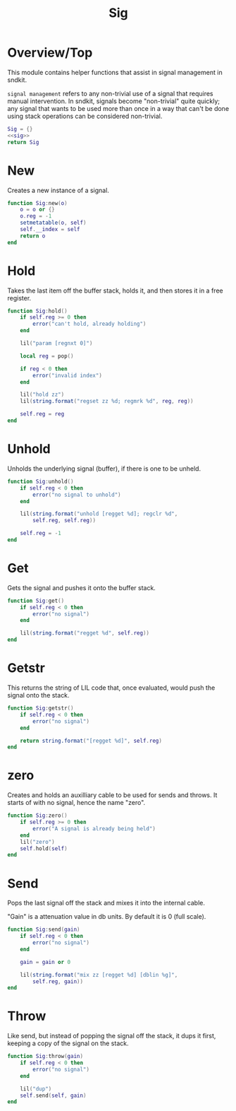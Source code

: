 #+TITLE: Sig
* Overview/Top
This module contains helper functions that assist in signal management
in sndkit.

=signal management= refers to any non-trivial use of a signal that
requires manual intervention. In sndkit, signals become "non-trivial"
quite quickly; any signal that wants to be used more than once in a way
that can't be done using stack operations can be considered non-trivial.
 
#+NAME: sig.lua
#+BEGIN_SRC lua :tangle sig/sig.lua
Sig = {}
<<sig>>
return Sig
#+END_SRC
* New
Creates a new instance of a signal.

#+NAME: sig
#+BEGIN_SRC lua
function Sig:new(o)
    o = o or {}
    o.reg = -1
    setmetatable(o, self)
    self.__index = self
    return o
end
#+END_SRC
* Hold
Takes the last item off the buffer stack, holds it,
and then stores it in a free register.

#+NAME: sig
#+BEGIN_SRC lua
function Sig:hold()
    if self.reg >= 0 then
        error("can't hold, already holding")
    end

    lil("param [regnxt 0]")

    local reg = pop()

    if reg < 0 then
        error("invalid index")
    end

    lil("hold zz")
    lil(string.format("regset zz %d; regmrk %d", reg, reg))

    self.reg = reg
end
#+END_SRC
* Unhold
Unholds the underlying signal (buffer), if there is one
to be unheld.

#+NAME: sig
#+BEGIN_SRC lua
function Sig:unhold()
    if self.reg < 0 then
        error("no signal to unhold")
    end

    lil(string.format("unhold [regget %d]; regclr %d",
        self.reg, self.reg))

    self.reg = -1
end
#+END_SRC
* Get
Gets the signal and pushes it onto the buffer stack.

#+NAME: sig
#+BEGIN_SRC lua
function Sig:get()
    if self.reg < 0 then
        error("no signal")
    end

    lil(string.format("regget %d", self.reg))
end
#+END_SRC
* Getstr
This returns the string of LIL code that, once evaluated,
would push the signal onto the stack.

#+NAME: sig
#+BEGIN_SRC lua
function Sig:getstr()
    if self.reg < 0 then
        error("no signal")
    end

    return string.format("[regget %d]", self.reg)
end
#+END_SRC
* zero
Creates and holds an auxilliary cable to be used for
sends and throws. It starts of with no signal, hence
the name "zero".

#+NAME: sig
#+BEGIN_SRC lua
function Sig:zero()
    if self.reg >= 0 then
        error("A signal is already being held")
    end
    lil("zero")
    self.hold(self)
end
#+END_SRC
* Send
Pops the last signal off the stack and mixes it into
the internal cable.

"Gain" is a attenuation value in db units. By default
it is 0 (full scale).

#+NAME: sig
#+BEGIN_SRC lua
function Sig:send(gain)
    if self.reg < 0 then
        error("no signal")
    end

    gain = gain or 0

    lil(string.format("mix zz [regget %d] [dblin %g]",
        self.reg, gain))
end
#+END_SRC
* Throw
Like send, but instead of popping the signal off the stack,
it dups it first, keeping a copy of the signal on
the stack.

#+NAME: sig
#+BEGIN_SRC lua
function Sig:throw(gain)
    if self.reg < 0 then
        error("no signal")
    end

    lil("dup")
    self.send(self, gain)
end
#+END_SRC
